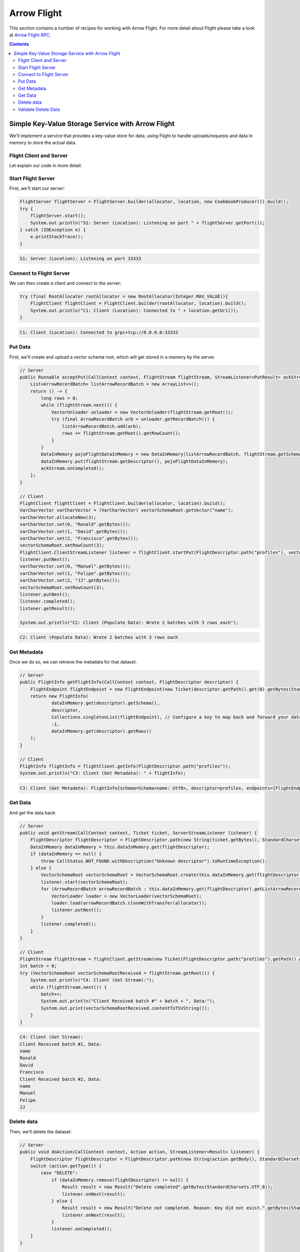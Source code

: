 .. Licensed to the Apache Software Foundation (ASF) under one
.. or more contributor license agreements.  See the NOTICE file
.. distributed with this work for additional information
.. regarding copyright ownership.  The ASF licenses this file
.. to you under the Apache License, Version 2.0 (the
.. "License"); you may not use this file except in compliance
.. with the License.  You may obtain a copy of the License at

..   http://www.apache.org/licenses/LICENSE-2.0

.. Unless required by applicable law or agreed to in writing,
.. software distributed under the License is distributed on an
.. "AS IS" BASIS, WITHOUT WARRANTIES OR CONDITIONS OF ANY
.. KIND, either express or implied.  See the License for the
.. specific language governing permissions and limitations
.. under the License.

============
Arrow Flight
============

This section contains a number of recipes for working with Arrow Flight.
For more detail about Flight please take a look at `Arrow Flight RPC`_.

.. contents::

Simple Key-Value Storage Service with Arrow Flight
==================================================

We'll implement a service that provides a key-value store for data, using Flight to handle uploads/requests
and data in memory to store the actual data.

Flight Client and Server
************************

.. testcode::

    import org.apache.arrow.flight.Action;
    import org.apache.arrow.flight.AsyncPutListener;
    import org.apache.arrow.flight.CallStatus;
    import org.apache.arrow.flight.Criteria;
    import org.apache.arrow.flight.FlightClient;
    import org.apache.arrow.flight.FlightDescriptor;
    import org.apache.arrow.flight.FlightEndpoint;
    import org.apache.arrow.flight.FlightInfo;
    import org.apache.arrow.flight.FlightServer;
    import org.apache.arrow.flight.FlightStream;
    import org.apache.arrow.flight.Location;
    import org.apache.arrow.flight.NoOpFlightProducer;
    import org.apache.arrow.flight.PutResult;
    import org.apache.arrow.flight.Result;
    import org.apache.arrow.flight.Ticket;
    import org.apache.arrow.memory.RootAllocator;
    import org.apache.arrow.vector.VarCharVector;
    import org.apache.arrow.vector.VectorLoader;
    import org.apache.arrow.vector.VectorSchemaRoot;
    import org.apache.arrow.vector.VectorUnloader;
    import org.apache.arrow.vector.ipc.message.ArrowRecordBatch;
    import org.apache.arrow.vector.types.pojo.ArrowType;
    import org.apache.arrow.vector.types.pojo.Field;
    import org.apache.arrow.vector.types.pojo.FieldType;
    import org.apache.arrow.vector.types.pojo.Schema;

    import java.io.IOException;
    import java.nio.charset.StandardCharsets;
    import java.util.ArrayList;
    import java.util.Arrays;
    import java.util.Collections;
    import java.util.Iterator;
    import java.util.List;
    import java.util.concurrent.ConcurrentHashMap;

    class DataInMemory {
        private List<ArrowRecordBatch> listArrowRecordBatch;
        private Schema schema;
        private long rows;
        private NoOpFlightProducer cookbookProducer;
        public DataInMemory(List<ArrowRecordBatch> listArrowRecordBatch, Schema schema, long rows) {
            this.listArrowRecordBatch = listArrowRecordBatch;
            this.schema = schema;
            this.rows = rows;
        }
        public DataInMemory(List<ArrowRecordBatch> listArrowRecordBatch, Schema schema, long rows, NoOpFlightProducer cookbookProducer) {
            this.listArrowRecordBatch = listArrowRecordBatch;
            this.schema = schema;
            this.rows = rows;
            this.cookbookProducer = cookbookProducer;
        }
        public List<ArrowRecordBatch> getListArrowRecordBatch() {
            return listArrowRecordBatch;
        }
        public Schema getSchema() {
            return schema;
        }
        public long getRows() {
            return rows;
        }
        public NoOpFlightProducer getCookbookProducer() {
            return cookbookProducer;
        }
        public void setCookbookProducer(NoOpFlightProducer cookbookProducer) {
            this.cookbookProducer = cookbookProducer;
        }
    }
    class CookbookProducer extends NoOpFlightProducer {
        private RootAllocator allocator;
        private Location location;

        public CookbookProducer(RootAllocator allocator, Location location) {
            this.allocator = allocator;
            this.location = location;
        }

        ConcurrentHashMap<FlightDescriptor, DataInMemory> dataInMemory = new ConcurrentHashMap<>();
        @Override
        public Runnable acceptPut(CallContext context, FlightStream flightStream, StreamListener<PutResult> ackStream) {
            List<ArrowRecordBatch> listArrowRecordBatch = new ArrayList<>();
            return () -> {
                long rows = 0;
                while (flightStream.next()) {
                    VectorUnloader unloader = new VectorUnloader(flightStream.getRoot());
                    try (final ArrowRecordBatch arb = unloader.getRecordBatch()) {
                        listArrowRecordBatch.add(arb);
                        rows += flightStream.getRoot().getRowCount();
                    }
                }
                DataInMemory pojoFlightDataInMemory = new DataInMemory(listArrowRecordBatch, flightStream.getSchema(), rows);
                dataInMemory.put(flightStream.getDescriptor(), pojoFlightDataInMemory);
                ackStream.onCompleted();
            };
        }

        @Override
        public void getStream(CallContext context, Ticket ticket, ServerStreamListener listener) {
            FlightDescriptor flightDescriptor = FlightDescriptor.path(new String(ticket.getBytes(), StandardCharsets.UTF_8)); // Recover data for key configured
            DataInMemory dataInMemory = this.dataInMemory.get(flightDescriptor);
            if (dataInMemory == null) {
                throw CallStatus.NOT_FOUND.withDescription("Unknown descriptor").toRuntimeException();
            } else {
                VectorSchemaRoot vectorSchemaRoot = VectorSchemaRoot.create(this.dataInMemory.get(flightDescriptor).getSchema(), allocator);
                listener.start(vectorSchemaRoot);
                for (ArrowRecordBatch arrowRecordBatch : this.dataInMemory.get(flightDescriptor).getListArrowRecordBatch()) {
                    VectorLoader loader = new VectorLoader(vectorSchemaRoot);
                    loader.load(arrowRecordBatch.cloneWithTransfer(allocator));
                    listener.putNext();
                }
                listener.completed();
            }
        }

        @Override
        public void doAction(CallContext context, Action action, StreamListener<Result> listener) {
            FlightDescriptor flightDescriptor = FlightDescriptor.path(new String(action.getBody(), StandardCharsets.UTF_8)); // For recover data for key configured
            switch (action.getType()) {
                case "DELETE":
                    if (dataInMemory.remove(flightDescriptor) != null) {
                        Result result = new Result("Delete completed".getBytes(StandardCharsets.UTF_8));
                        listener.onNext(result);
                    } else {
                        Result result = new Result("Delete not completed. Reason: Key did not exist.".getBytes(StandardCharsets.UTF_8));
                        listener.onNext(result);
                    }
                    listener.onCompleted();
            }
        }

        @Override
        public FlightInfo getFlightInfo(CallContext context, FlightDescriptor descriptor) {
            FlightEndpoint flightEndpoint = new FlightEndpoint(new Ticket(descriptor.getPath().get(0).getBytes(StandardCharsets.UTF_8)), location);
            return new FlightInfo(
                    dataInMemory.get(descriptor).getSchema(),
                    descriptor,
                    Collections.singletonList(flightEndpoint), // Configure a key to map back and forward your data using Ticket argument
                    /*bytes=*/-1,
                    dataInMemory.get(descriptor).getRows()
            );
        }

        @Override
        public void listFlights(CallContext context, Criteria criteria, StreamListener<FlightInfo> listener) {
            dataInMemory.forEach((k, v) -> {
                        FlightInfo flightInfo = getFlightInfo(null, k);
                        listener.onNext(flightInfo);
                    }
            );
            listener.onCompleted();
        }
    }

    // Server
    Location location = Location.forGrpcInsecure("0.0.0.0", 33333);
    try (RootAllocator allocator = new RootAllocator(Long.MAX_VALUE)){
        FlightServer flightServer = FlightServer.builder(allocator, location, new CookbookProducer(allocator, location)).build();
        try {
            flightServer.start();
            System.out.println("S1: Server (Location): Listening on port " + flightServer.getPort());
        } catch (IOException e) {
            e.printStackTrace();
        }
    }

    // Client
    Schema schema = new Schema(Arrays.asList( new Field("name", FieldType.nullable(new ArrowType.Utf8()), null)));
    try (RootAllocator allocator = new RootAllocator(Long.MAX_VALUE);
         VectorSchemaRoot vectorSchemaRoot = VectorSchemaRoot.create(schema, allocator)){
        // Client location
        FlightClient flightClient = FlightClient.builder(allocator, location).build();
        System.out.println("C1: Client (Location): Connected to " + location.getUri());

        // Populate data
        VarCharVector varCharVector = (VarCharVector) vectorSchemaRoot.getVector("name");
        varCharVector.allocateNew(3);
        varCharVector.set(0, "Ronald".getBytes());
        varCharVector.set(1, "David".getBytes());
        varCharVector.set(2, "Francisco".getBytes());
        vectorSchemaRoot.setRowCount(3);
        FlightClient.ClientStreamListener listener = flightClient.startPut(FlightDescriptor.path("profiles"), vectorSchemaRoot, new AsyncPutListener());
        listener.putNext();
        varCharVector.set(0, "Manuel".getBytes());
        varCharVector.set(1, "Felipe".getBytes());
        varCharVector.set(2, "JJ".getBytes());
        vectorSchemaRoot.setRowCount(3);
        listener.putNext();
        listener.completed();
        listener.getResult();

        System.out.println("C2: Client (Populate Data): Wrote 2 batches with 3 rows each");

        // Get metadata information
        FlightInfo flightInfo = flightClient.getInfo(FlightDescriptor.path("profiles"));

        System.out.println("C3: Client (Get Metadata): " + flightInfo);

        // Get data information
        FlightStream flightStream = flightClient.getStream(new Ticket(FlightDescriptor.path("profiles").getPath().get(0).getBytes(StandardCharsets.UTF_8)));
        int batch = 0;
        try (VectorSchemaRoot vectorSchemaRootReceived = flightStream.getRoot()) {
            System.out.println("C4: Client (Get Stream):");
            while (flightStream.next()) {
                batch++;
                System.out.println("Client Received batch #" + batch + ", Data:");
                System.out.print(vectorSchemaRootReceived.contentToTSVString());
            }
        }

        // Get all metadata information
        Iterable<FlightInfo> flightInfosBefore = flightClient.listFlights(Criteria.ALL);
        System.out.print("C5: Client (List Flights Info): ");
        flightInfosBefore.forEach(t -> System.out.println(t));

        // Do delete action
        Iterator<Result> deleteActionResult = flightClient.doAction(new Action("DELETE", FlightDescriptor.path("profiles").getPath().get(0).getBytes(StandardCharsets.UTF_8)));
        while(deleteActionResult.hasNext()){
            Result result = deleteActionResult.next();
            System.out.println("C6: Client (Do Delete Action): " + new String(result.getBody(), StandardCharsets.UTF_8));
        }

        // Get all metadata information (to validate detele action)
        Iterable<FlightInfo> flightInfos = flightClient.listFlights(Criteria.ALL);
        flightInfos.forEach(t -> System.out.println(t));
        System.out.println("C7: Client (List Flights Info): After delete - No records");
    }

.. testoutput::

    S1: Server (Location): Listening on port 33333
    C1: Client (Location): Connected to grpc+tcp://0.0.0.0:33333
    C2: Client (Populate Data): Wrote 2 batches with 3 rows each
    C3: Client (Get Metadata): FlightInfo{schema=Schema<name: Utf8>, descriptor=profiles, endpoints=[FlightEndpoint{locations=[Location{uri=grpc+tcp://0.0.0.0:33333}], ticket=org.apache.arrow.flight.Ticket@58871b0a}], bytes=-1, records=6}
    C4: Client (Get Stream):
    Client Received batch #1, Data:
    name
    Ronald
    David
    Francisco
    Client Received batch #2, Data:
    name
    Manuel
    Felipe
    JJ
    C5: Client (List Flights Info): FlightInfo{schema=Schema<name: Utf8>, descriptor=profiles, endpoints=[FlightEndpoint{locations=[Location{uri=grpc+tcp://0.0.0.0:33333}], ticket=org.apache.arrow.flight.Ticket@58871b0a}], bytes=-1, records=6}
    C6: Client (Do Delete Action): Delete completed
    C7: Client (List Flights Info): After delete - No records

Let explain our code in more detail.

Start Flight Server
*******************

First, we'll start our server:

.. code-block:: java

    FlightServer flightServer = FlightServer.builder(allocator, location, new CookbookProducer()).build();
    try {
        flightServer.start();
        System.out.println("S1: Server (Location): Listening on port " + flightServer.getPort());
    } catch (IOException e) {
        e.printStackTrace();
    }

.. code-block:: shell

    S1: Server (Location): Listening on port 33333

Connect to Flight Server
************************

We can then create a client and connect to the server:

.. code-block:: java

    try (final RootAllocator rootAllocator = new RootAllocator(Integer.MAX_VALUE)){
        FlightClient flightClient = FlightClient.builder(rootAllocator, location).build();
        System.out.println("C1: Client (Location): Connected to " + location.getUri());
    }

.. code-block:: shell

    C1: Client (Location): Connected to grpc+tcp://0.0.0.0:33333

Put Data
********

First, we'll create and upload a vector schema root, which will get stored in a
memory by the server.

.. code-block:: java

    // Server
    public Runnable acceptPut(CallContext context, FlightStream flightStream, StreamListener<PutResult> ackStream) {
        List<ArrowRecordBatch> listArrowRecordBatch = new ArrayList<>();
        return () -> {
            long rows = 0;
            while (flightStream.next()) {
                VectorUnloader unloader = new VectorUnloader(flightStream.getRoot());
                try (final ArrowRecordBatch arb = unloader.getRecordBatch()) {
                    listArrowRecordBatch.add(arb);
                    rows += flightStream.getRoot().getRowCount();
                }
            }
            DataInMemory pojoFlightDataInMemory = new DataInMemory(listArrowRecordBatch, flightStream.getSchema(), rows);
            dataInMemory.put(flightStream.getDescriptor(), pojoFlightDataInMemory);
            ackStream.onCompleted();
        };
    }

    // Client
    FlightClient flightClient = FlightClient.builder(allocator, location).build();
    VarCharVector varCharVector = (VarCharVector) vectorSchemaRoot.getVector("name");
    varCharVector.allocateNew(3);
    varCharVector.set(0, "Ronald".getBytes());
    varCharVector.set(1, "David".getBytes());
    varCharVector.set(2, "Francisco".getBytes());
    vectorSchemaRoot.setRowCount(3);
    FlightClient.ClientStreamListener listener = flightClient.startPut(FlightDescriptor.path("profiles"), vectorSchemaRoot, new AsyncPutListener());
    listener.putNext();
    varCharVector.set(0, "Manuel".getBytes());
    varCharVector.set(1, "Felipe".getBytes());
    varCharVector.set(2, "JJ".getBytes());
    vectorSchemaRoot.setRowCount(3);
    listener.putNext();
    listener.completed();
    listener.getResult();

    System.out.println("C2: Client (Populate Data): Wrote 2 batches with 3 rows each");

.. code-block:: shell

    C2: Client (Populate Data): Wrote 2 batches with 3 rows each

Get Metadata
************

Once we do so, we can retrieve the metadata for that dataset.

.. code-block:: java

    // Server
    public FlightInfo getFlightInfo(CallContext context, FlightDescriptor descriptor) {
        FlightEndpoint flightEndpoint = new FlightEndpoint(new Ticket(descriptor.getPath().get(0).getBytes(StandardCharsets.UTF_8)), location);
        return new FlightInfo(
                dataInMemory.get(descriptor).getSchema(),
                descriptor,
                Collections.singletonList(flightEndpoint), // Configure a key to map back and forward your data using Ticket argument
                -1,
                dataInMemory.get(descriptor).getRows()
        );
    }

    // Client
    FlightInfo flightInfo = flightClient.getInfo(FlightDescriptor.path("profiles"));
    System.out.println("C3: Client (Get Metadata): " + flightInfo);

.. code-block:: shell

    C3: Client (Get Metadata): FlightInfo{schema=Schema<name: Utf8>, descriptor=profiles, endpoints=[FlightEndpoint{locations=[Location{uri=grpc+tcp://0.0.0.0:33333}], ticket=org.apache.arrow.flight.Ticket@58871b0a}], bytes=-1, records=6}

Get Data
********

And get the data back:

.. code-block:: java

    // Server
    public void getStream(CallContext context, Ticket ticket, ServerStreamListener listener) {
        FlightDescriptor flightDescriptor = FlightDescriptor.path(new String(ticket.getBytes(), StandardCharsets.UTF_8)); // Recover data for key configured
        DataInMemory dataInMemory = this.dataInMemory.get(flightDescriptor);
        if (dataInMemory == null) {
            throw CallStatus.NOT_FOUND.withDescription("Unknown descriptor").toRuntimeException();
        } else {
            VectorSchemaRoot vectorSchemaRoot = VectorSchemaRoot.create(this.dataInMemory.get(flightDescriptor).getSchema(), allocator);
            listener.start(vectorSchemaRoot);
            for (ArrowRecordBatch arrowRecordBatch : this.dataInMemory.get(flightDescriptor).getListArrowRecordBatch()) {
                VectorLoader loader = new VectorLoader(vectorSchemaRoot);
                loader.load(arrowRecordBatch.cloneWithTransfer(allocator));
                listener.putNext();
            }
            listener.completed();
        }
    }

    // Client
    FlightStream flightStream = flightClient.getStream(new Ticket(FlightDescriptor.path("profiles").getPath().get(0).getBytes(StandardCharsets.UTF_8)));
    int batch = 0;
    try (VectorSchemaRoot vectorSchemaRootReceived = flightStream.getRoot()) {
        System.out.println("C4: Client (Get Stream):");
        while (flightStream.next()) {
            batch++;
            System.out.println("Client Received batch #" + batch + ", Data:");
            System.out.print(vectorSchemaRootReceived.contentToTSVString());
        }
    }

.. code-block:: shell

    C4: Client (Get Stream):
    Client Received batch #1, Data:
    name
    Ronald
    David
    Francisco
    Client Received batch #2, Data:
    name
    Manuel
    Felipe
    JJ

Delete data
***********

Then, we'll delete the dataset:

.. code-block:: java

    // Server
    public void doAction(CallContext context, Action action, StreamListener<Result> listener) {
        FlightDescriptor flightDescriptor = FlightDescriptor.path(new String(action.getBody(), StandardCharsets.UTF_8)); // For recover data for key configured
        switch (action.getType()) {
            case "DELETE":
                if (dataInMemory.remove(flightDescriptor) != null) {
                    Result result = new Result("Delete completed".getBytes(StandardCharsets.UTF_8));
                    listener.onNext(result);
                } else {
                    Result result = new Result("Delete not completed. Reason: Key did not exist.".getBytes(StandardCharsets.UTF_8));
                    listener.onNext(result);
                }
                listener.onCompleted();
        }
    }


    // Client
    Iterator<Result> deleteActionResult = flightClient.doAction(new Action("DELETE", FlightDescriptor.path("profiles").getPath().get(0).getBytes(StandardCharsets.UTF_8) ));
    while(deleteActionResult.hasNext()){
        Result result = deleteActionResult.next();
        System.out.println("C6: Client (Do Delete Action): " + new String(result.getBody(), StandardCharsets.UTF_8));
    }

.. code-block:: shell

    C6: Client (Do Delete Action): Delete completed

Validate Delete Data
********************

And confirm that it's been deleted:

.. code-block:: java

    // Server
    public void listFlights(CallContext context, Criteria criteria, StreamListener<FlightInfo> listener) {
        dataInMemory.forEach((k, v) -> {
                    FlightInfo flightInfo = getFlightInfo(null, k);
                    listener.onNext(flightInfo);
                }
        );
        listener.onCompleted();
    }

    // Client
    Iterable<FlightInfo> flightInfos = flightClient.listFlights(Criteria.ALL);
    flightInfos.forEach(t -> System.out.println(t));
    System.out.println("C7: Client (List Flights Info): After delete - No records");

.. code-block:: shell

    C7: Client (List Flights Info): After delete - No records

_`Arrow Flight RPC`: https://arrow.apache.org/docs/format/Flight.html